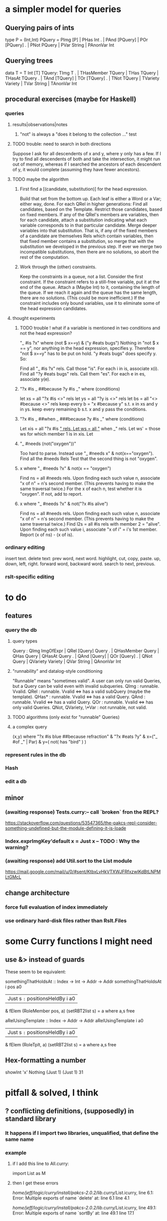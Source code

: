 * a simpler model for queries
** Querying pairs of ints
type P = (Int,Int)
PQuery =  PImg [P]  |  PHas Int
  .    |  PAnd [PQuery]  |  POr [PQuery]
  .    |  PNot PQuery  |  PVar String  |  PAnonVar Int
** Querying trees
data T = T Int [T]
TQuery: TImg T
  .  |  THasMember TQuery  |  THas TQuery  |  THasAt TQuery
  .  |  TAnd [TQuery]  |  TOr [TQuery]
  .  |  TNot TQuery  |  TVariety Variety  |  TVar String  | TAnonVar Int
** procedural exercises (maybe for Haskell)
*** queries
**** results|observations|notes
***** "not" is always a "does it belong to the collection ..." test
**** TODO trouble: need to search in both directions
Suppose I ask for all descendents of x and y, where y only has a few. If I try to find all descendents of both and take the intersection, it might run out of memory, whereas if I searched the ancestors of each descendent of y, it would complete (assuming they have fewer ancestors).
**** TODO maybe the algorithm
***** First find a [(candidate, substitution)] for the head expression.
Build that set from the bottom up.
Each leaf is either a Word or a Var; either way, done.
For each QRel in higher generations:
  Find all candidates, based on the Template.
  Restrict those candidates, based on fixed members.
  If any of the QRel's members are variables, then for each candidate, attach a substitution indicating what each variable corresponds to in that particular candidate.
  Merge deeper variables into that substitution. That is, if any of the fixed members of a candidate are themselves Rels which contain variables, then that fixed member contains a substitution, so merge that with the substitution we developed in the previous step.
  If ever we merge two incompatible substitutions, then there are no solutions, so abort the rest of the computation.
***** Work through the (other) constraints.
Keep the constraints in a queue, not a list.
Consider the first constraint.
  If the constraint refers to a still-free variable, put it at the end of the queue. Attach a (Maybe Int) to it, containing the length of the queue. If we reach it again and the queue has the same length, there are no solutions. (This could be more inefficient.)
  If the constraint includes only bound variables, use it to eliminate some of the head expression candidates.
**** thought experiments
***** TODO trouble ! what if a variable is mentioned in two conditions and not the head expression?
"_ #is ?x" where (not $ x==y) & ("y #eats bugs")
Nothing in "not $ x == y", nor anything in the head expression, specifies y.
Therefore "not $ x==y" has to be put on hold.
"y #eats bugs" does specify y. So:

Find all "_ #is ?x" rels. Call those "is".
  For each i in is, associate x(i).
Find all "?y #eats bugs" rels. Call them "es".
  For each e in es, associate y(e).
***** "?x #is _ ##because ?y #is _" where (conditions)
let xs = all "?x #is <>" rels
let ys = all "?y is <>" rels
let bs = all "<> #because <>" rels
keep every b = "x #because y" s.t. x in xs and y in ys.
keep every remaining b s.t. x and y pass the conditions.
***** "?x #is _ ##when _  ###because ?y #is _" where (conditions)
Let xis = all "?x #is _" rels.
Let ws = all "_ when _" rels.
Let ws' = those ws for which member 1 is in xis.
Let
***** "_ #needs (not("oxygen"))"
  Too hard to parse. Instead use "_ #needs x" & not(x=="oxygen").
  Find all the #needs Rels
  Test that the second thing is not "oxygen".
***** x where "_ #needs ?x" & not(x == "oxygen")
  Find ns = all #needs rels.
    Upon finding each such value n, associate "x of n" = n's second member.
      (This prevents having to make the same traversal twice.)
  For the x of each n, test whether it is "oxygen". If not, add to report.
***** x where "_ #needs ?x" & not("?x #is alive")
  Find ns = all #needs rels.
    Upon finding each such value n, associate "x of n" = n's second member.
      (This prevents having to make the same traversal twice.)
  Find l2s = all #is rels with member 2 = "alive".
    Upon finding each such value i, associate "x of i" = i's 1st member.
  Report (x of ns) - (x of is).
*** ordinary editing
insert text.
delete text: prev word, next word.
highlight, cut, copy, paste.
up, down, left, right.
forward word, backward word.
search to next, previous.
*** rslt-specific editing
* to do
** features
*** query the db
**** query types
Query : QImg ImgOfExpr  |  QRel [Query] Query
  .  |  QHasMember Query  |  QHas Query  |  QHasAt Query
  .  |  QAnd [Query]  |  QOr [Query]
  .  |  QNot Query  |  QVariety Variety  |  QVar String  | QAnonVar Int
**** "runnability" and datalog-style conditioning
"Runnable" means "sometimes valid". A user can only run valid Queries, but a Query can be valid even with invalid subqueries.
QImg        : runnable. Vvalid.
QRel        : runnable. Vvalid <=> has a valid subQuery (maybe the template).
QHas*       : runnable. Vvalid <=> has a valid Query.
QAnd        : runnable. Vvalid <=> has a valid Query.
QOr         : runnable. Vvalid <=> has only valid Queries.
QNot, QVariety, \*Var  :  not runnable, not valid.
**** TODO algorithms (only exist for "runnable" Queries)
**** a complex query
(x,y) where "?x #is blue ##because refraction"
          & "?x #eats ?y"
          & x=("_ #of _" | Par)
          & y=( not( has "bird" ) )
*** represent rules in the db
*** Hash
*** edit a db
** minor
*** (awaiting response) Tests.curry:-- call `broken` fron the REPL?
  https://stackoverflow.com/questions/53547365/the-pakcs-repl-consider-something-undefined-but-the-module-defining-it-is-loade
*** Index.exprImgKey'default x = Just x -- TODO : Why the warning?
*** (awaiting response) add Util.sort to the List module
  https://mail.google.com/mail/u/0/#sent/KtbxLvHkVTXWJFRfxzwlKdBtLNPMLtGMcL
** change architecture
*** force full evaluation of index immediately
*** use ordinary hard-disk files rather than Rslt.Files
* some Curry functions I might need
** use &> instead of guards
These seem to be equivalent:

somethingThatHoldsAt :: Index -> Int -> Addr -> Addr
somethingThatHoldsAt i pos a0
  | Just s =:= positionsHeldBy i a0
    & fElem (RoleMember pos, a) (setRBT2list s)
  = a where a,s free

aRelUsingTemplate    :: Index -> Addr -> Addr
aRelUsingTemplate i a0
  | Just s =:= positionsHeldBy i a0
    & fElem (RoleTplt, a) (setRBT2list s)
  = a where a,s free
** Hex-formatting a number
showInt 'x' Nothing (Just 1) (Just 1) 31
* pitfall & solved, I think
** ? conflicting definitions, (supposedly) in standard library
*** It happens if I import two libraries, unqualified, that define the same name
*** example
**** if I add this line to All.curry:
 import List as M
**** then I get these errors
 /home/jeff/logic/curry/install/pakcs-2.0.2/lib/.curry/List.icurry, line 6.1: Error:
     Multiple exports of name `delete' at:
       line 6.1
       line 4.1

 /home/jeff/logic/curry/install/pakcs-2.0.2/lib/.curry/List.icurry, line 49.1: Error:
     Multiple exports of name `sortBy' at:
       line 49.1
       line 17.1
